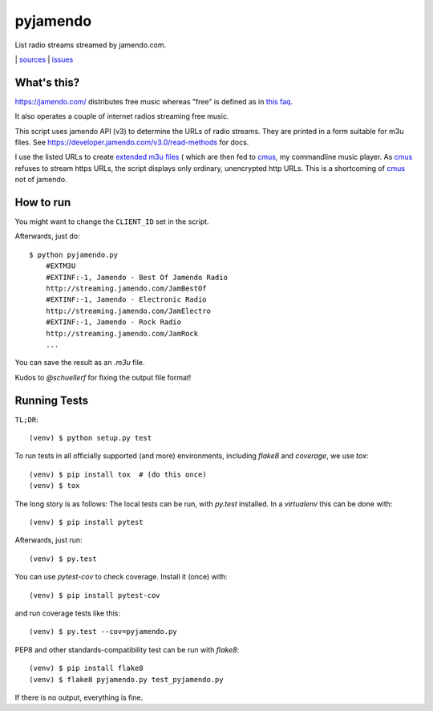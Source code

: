 pyjamendo
*********

List radio streams streamed by jamendo.com.

|bdg-build| | `sources <https://github.com/ulif/pyjamendo>`_ | `issues <https://github.com/ulif/pyjamendo/issues>`_

.. |bdg-build| image:: https://travis-ci.org/ulif/pyjamendo.png?branch=master
    :target: https://travis-ci.org/ulif/pyjamendo
    :alt: Build Status


What's this?
============

https://jamendo.com/ distributes free music whereas "free" is defined
as in `this faq <https://www.jamendo.com/faq>`_.

It also operates a couple of internet radios streaming free music.

This script uses jamendo API (v3) to determine the URLs of radio
streams. They are printed in a form suitable for m3u files. See
https://developer.jamendo.com/v3.0/read-methods for docs.

I use the listed URLs to create `extended m3u files`_
( which are then fed to `cmus`_, my
commandline music player. As `cmus`_ refuses to stream https URLs, the
script displays only ordinary, unencrypted http URLs. This is a
shortcoming of `cmus`_ not of jamendo.


How to run
==========

You might want to change the ``CLIENT_ID`` set in the script.

Afterwards, just do::

    $ python pyjamendo.py
        #EXTM3U
        #EXTINF:-1, Jamendo - Best Of Jamendo Radio
        http://streaming.jamendo.com/JamBestOf
        #EXTINF:-1, Jamendo - Electronic Radio
        http://streaming.jamendo.com/JamElectro
        #EXTINF:-1, Jamendo - Rock Radio
        http://streaming.jamendo.com/JamRock
        ...

You can save the result as an `.m3u` file.

Kudos to `@schuellerf` for fixing the output file format!


Running Tests
=============

``TL;DR``::

   (venv) $ python setup.py test

To run tests in all officially supported (and more) environments,
including `flake8` and `coverage`, we use `tox`::

   (venv) $ pip install tox  # (do this once)
   (venv) $ tox

The long story is as follows: The local tests can be run, with `py.test` installed. In a
`virtualenv` this can be done with::

    (venv) $ pip install pytest

Afterwards, just run::

    (venv) $ py.test

You can use `pytest-cov` to check coverage. Install it (once) with::

    (venv) $ pip install pytest-cov

and run coverage tests like this::

    (venv) $ py.test --cov=pyjamendo.py

PEP8 and other standards-compatibility test can be run with `flake8`::

    (venv) $ pip install flake8
    (venv) $ flake8 pyjamendo.py test_pyjamendo.py

If there is no output, everything is fine.

.. _cmus: https://cmus.github.io/
.. _extended m3u files: https://en.wikipedia.org/wiki/M3U
